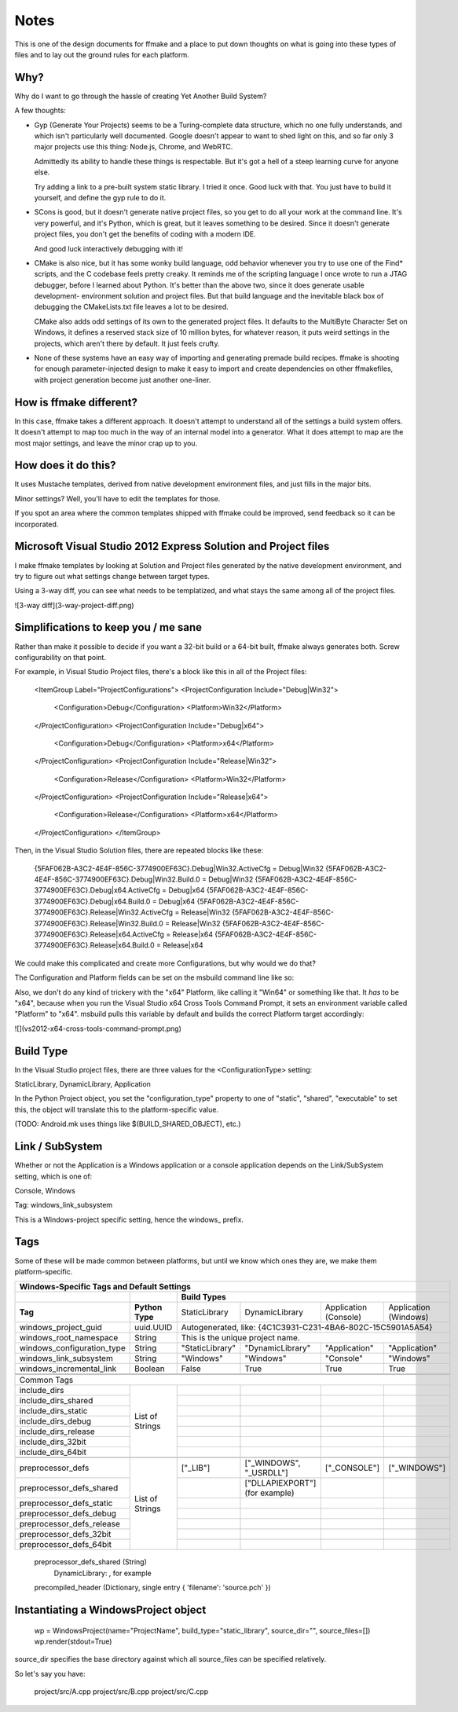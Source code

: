 Notes
=====

This is one of the design documents for ffmake and a place to 
put down thoughts on what is going into these types of files and
to lay out the ground rules for each platform.

Why?
----

Why do I want to go through the hassle of creating Yet Another
Build System?

A few thoughts:

* Gyp (Generate Your Projects) seems to be a Turing-complete
  data structure, which no one fully understands, and which 
  isn't particularly well documented. Google doesn't appear
  to want to shed light on this, and so far only 3 major projects
  use this thing: Node.js, Chrome, and WebRTC.
  
  Admittedly its ability to handle these things is respectable.
  But it's got a hell of a steep learning curve for anyone else.
  
  Try adding a link to a pre-built system static library. 
  I tried it once. Good luck with that. You just have to build it
  yourself, and define the gyp rule to do it.
  
* SCons is good, but it doesn't generate native project files,
  so you get to do all your work at the command line. It's
  very powerful, and it's Python, which is great, but
  it leaves something to be desired. Since it doesn't generate
  project files, you don't get the benefits of coding with a 
  modern IDE.
  
  And good luck interactively debugging with it!
  
* CMake is also nice, but it has some wonky build language, 
  odd behavior whenever you try to use one of the Find* scripts,
  and the C codebase feels pretty creaky. It reminds me of the
  scripting language I once wrote to run a JTAG debugger, before
  I learned about Python. It's better 
  than the above two, since it does generate usable development-
  environment solution and project files. But that build language
  and the inevitable black box of debugging the CMakeLists.txt
  file leaves a lot to be desired.
  
  CMake also adds odd settings of its own to the generated 
  project files. It defaults to the MultiByte Character Set on 
  Windows, it defines a reserved stack size of 10 million bytes,
  for whatever reason, it puts weird settings in the projects,
  which aren't there by default. It just feels crufty.

* None of these systems have an easy way of importing and 
  generating premade build recipes. ffmake is shooting for 
  enough parameter-injected design to make it easy to import
  and create dependencies on other ffmakefiles, with project
  generation become just another one-liner.

How is ffmake different?
------------------------
  
In this case, ffmake takes a different approach. It doesn't
attempt to understand all of the settings a build system offers.
It doesn't attempt to map too much in the way of an internal 
model into a generator. What it does attempt to map are the most
major settings, and leave the minor crap up to you.

How does it do this?
--------------------

It uses Mustache templates, derived from native development
environment files, and just fills in the major bits.

Minor settings? Well, you'll have to edit the templates for those.

If you spot an area where the common templates shipped with 
ffmake could be improved, send feedback so it can be incorporated.

Microsoft Visual Studio 2012 Express Solution and Project files
---------------------------------------------------------------

I make ffmake templates by looking at Solution and Project files 
generated by the native development environment, and try to 
figure out what settings change between target types.

Using a 3-way diff, you can see what needs to be templatized,
and what stays the same among all of the project files.

![3-way diff](3-way-project-diff.png)

Simplifications to keep you / me sane
-------------------------------------

Rather than make it possible to decide if you want a 32-bit build
or a 64-bit built, ffmake always generates both. Screw configurability
on that point.

For example, in Visual Studio Project files, there's a block like this
in all of the Project files:

    <ItemGroup Label="ProjectConfigurations">
    <ProjectConfiguration Include="Debug|Win32">
      <Configuration>Debug</Configuration>
      <Platform>Win32</Platform>
    </ProjectConfiguration>
    <ProjectConfiguration Include="Debug|x64">
      <Configuration>Debug</Configuration>
      <Platform>x64</Platform>
    </ProjectConfiguration>
    <ProjectConfiguration Include="Release|Win32">
      <Configuration>Release</Configuration>
      <Platform>Win32</Platform>
    </ProjectConfiguration>
    <ProjectConfiguration Include="Release|x64">
      <Configuration>Release</Configuration>
      <Platform>x64</Platform>
    </ProjectConfiguration>
    </ItemGroup>
    
Then, in the Visual Studio Solution files, there are repeated blocks like 
these:

    {5FAF062B-A3C2-4E4F-856C-3774900EF63C}.Debug|Win32.ActiveCfg = Debug|Win32
    {5FAF062B-A3C2-4E4F-856C-3774900EF63C}.Debug|Win32.Build.0 = Debug|Win32
    {5FAF062B-A3C2-4E4F-856C-3774900EF63C}.Debug|x64.ActiveCfg = Debug|x64
    {5FAF062B-A3C2-4E4F-856C-3774900EF63C}.Debug|x64.Build.0 = Debug|x64
    {5FAF062B-A3C2-4E4F-856C-3774900EF63C}.Release|Win32.ActiveCfg = Release|Win32
    {5FAF062B-A3C2-4E4F-856C-3774900EF63C}.Release|Win32.Build.0 = Release|Win32
    {5FAF062B-A3C2-4E4F-856C-3774900EF63C}.Release|x64.ActiveCfg = Release|x64
    {5FAF062B-A3C2-4E4F-856C-3774900EF63C}.Release|x64.Build.0 = Release|x64

We could make this complicated and create more Configurations,
but why would we do that?

The Configuration and Platform fields can be set on the msbuild
command line like so:


Also, we don't do any kind of trickery with the "x64" Platform, 
like calling it "Win64" or something like that. It *has* to be "x64", 
because when you run the Visual Studio x64 
Cross Tools Command Prompt, it sets an environment variable called
"Platform" to "x64". msbuild pulls this variable by default and builds
the correct Platform target accordingly:

![](vs2012-x64-cross-tools-command-prompt.png)

Build Type
----------

In the Visual Studio project files, there are three values for
the <ConfigurationType> setting:

StaticLibrary, DynamicLibrary, Application

In the Python Project object, you set the "configuration_type"
property to one of "static", "shared", "executable" to set this,
the object will translate this to the platform-specific value.

(TODO: Android.mk uses things like $(BUILD_SHARED_OBJECT), etc.)

Link / SubSystem
----------------

Whether or not the Application is a Windows application or a 
console application depends on the Link/SubSystem setting,
which is one of:

Console, Windows

Tag: windows_link_subsystem

This is a Windows-project specific setting, hence the windows_
prefix.

Tags
----

Some of these will be made common between platforms, but until
we know which ones they are, we make them platform-specific.

+--------------------------------------------------------------------------------------------------------------------------------------------------+
|                                                  **Windows-Specific Tags and Default Settings**                                                  |
+------------------------------+------------------+------------------------------------------------------------------------------------------------+
|                              |                  |                                        **Build Types**                                         |
+------------------------------+------------------+--------------------+-------------------------+------------------------+------------------------+
|           **Tag**            | **Python Type**  |   StaticLibrary    |     DynamicLibrary      | Application (Console)  | Application (Windows)  |
+------------------------------+------------------+--------------------+-------------------------+------------------------+------------------------+
| windows_project_guid         | uuid.UUID        | Autogenerated, like: {4C1C3931-C231-4BA6-802C-15C5901A5A54}                                    |
+------------------------------+------------------+------------------------------------------------------------------------------------------------+
| windows_root_namespace       | String           | This is the unique project name.                                                               |
+------------------------------+------------------+--------------------+-------------------------+------------------------+------------------------+
| windows_configuration_type   | String           | "StaticLibrary"    | "DynamicLibrary"        | "Application"          | "Application"          |
+------------------------------+------------------+--------------------+-------------------------+------------------------+------------------------+
| windows_link_subsystem       | String           | "Windows"          | "Windows"               | "Console"              | "Windows"              |
+------------------------------+------------------+--------------------+-------------------------+------------------------+------------------------+
| windows_incremental_link     | Boolean          | False              | True                    | True                   | True                   |
+------------------------------+------------------+--------------------+-------------------------+------------------------+------------------------+
|                              |                  |                    |                         |                        |                        |
+------------------------------+------------------+--------------------+-------------------------+------------------------+------------------------+
|                              |                  |                    |                         |                        |                        |
+------------------------------+------------------+--------------------+-------------------------+------------------------+------------------------+
|                                                                   Common Tags                                                                    |
+------------------------------+------------------+--------------------+-------------------------+------------------------+------------------------+
| include_dirs                 |                  |                    |                         |                        |                        |
+------------------------------+                  +--------------------+-------------------------+------------------------+------------------------+
| include_dirs_shared          |                  |                    |                         |                        |                        |
+------------------------------+                  +--------------------+-------------------------+------------------------+------------------------+
| include_dirs_static          |                  |                    |                         |                        |                        |
+------------------------------+                  +--------------------+-------------------------+------------------------+------------------------+
| include_dirs_debug           | List of Strings  |                    |                         |                        |                        |
+------------------------------+                  +--------------------+-------------------------+------------------------+------------------------+
| include_dirs_release         |                  |                    |                         |                        |                        |
+------------------------------+                  +--------------------+-------------------------+------------------------+------------------------+
| include_dirs_32bit           |                  |                    |                         |                        |                        |
+------------------------------+                  +--------------------+-------------------------+------------------------+------------------------+
| include_dirs_64bit           |                  |                    |                         |                        |                        |
+------------------------------+------------------+--------------------+-------------------------+------------------------+------------------------+
|                                                                                                                                                  |
+------------------------------+------------------+--------------------+-------------------------+------------------------+------------------------+
| preprocessor_defs            |                  | ["_LIB"]           | ["_WINDOWS", "_USRDLL"] | ["_CONSOLE"]           | ["_WINDOWS"]           |
+------------------------------+                  +--------------------+-------------------------+------------------------+------------------------+
| preprocessor_defs_shared     |                  |                    | ["DLLAPIEXPORT"]        |                        |                        |
|                              |                  |                    | (for example)           |                        |                        |
+------------------------------+                  +--------------------+-------------------------+------------------------+------------------------+
| preprocessor_defs_static     |                  |                    |                         |                        |                        |
+------------------------------+                  +--------------------+-------------------------+------------------------+------------------------+
| preprocessor_defs_debug      | List of Strings  |                    |                         |                        |                        |
+------------------------------+                  +--------------------+-------------------------+------------------------+------------------------+
| preprocessor_defs_release    |                  |                    |                         |                        |                        |
+------------------------------+                  +--------------------+-------------------------+------------------------+------------------------+
| preprocessor_defs_32bit      |                  |                    |                         |                        |                        |
+------------------------------+                  +--------------------+-------------------------+------------------------+------------------------+
| preprocessor_defs_64bit      |                  |                    |                         |                        |                        |
+------------------------------+------------------+--------------------+-------------------------+------------------------+------------------------+






    preprocessor_defs_shared   (String)
                                DynamicLibrary:         , for example
    

    precompiled_header         (Dictionary, single entry { 'filename': 'source.pch' })
    
    

Instantiating a WindowsProject object
-------------------------------------

    wp = WindowsProject(name="ProjectName", build_type="static_library", source_dir="", source_files=[])
    wp.render(stdout=True)

source_dir specifies the base directory against which all 
source_files can be specified relatively.

So let's say you have:

    project/src/A.cpp
    project/src/B.cpp
    project/src/C.cpp

